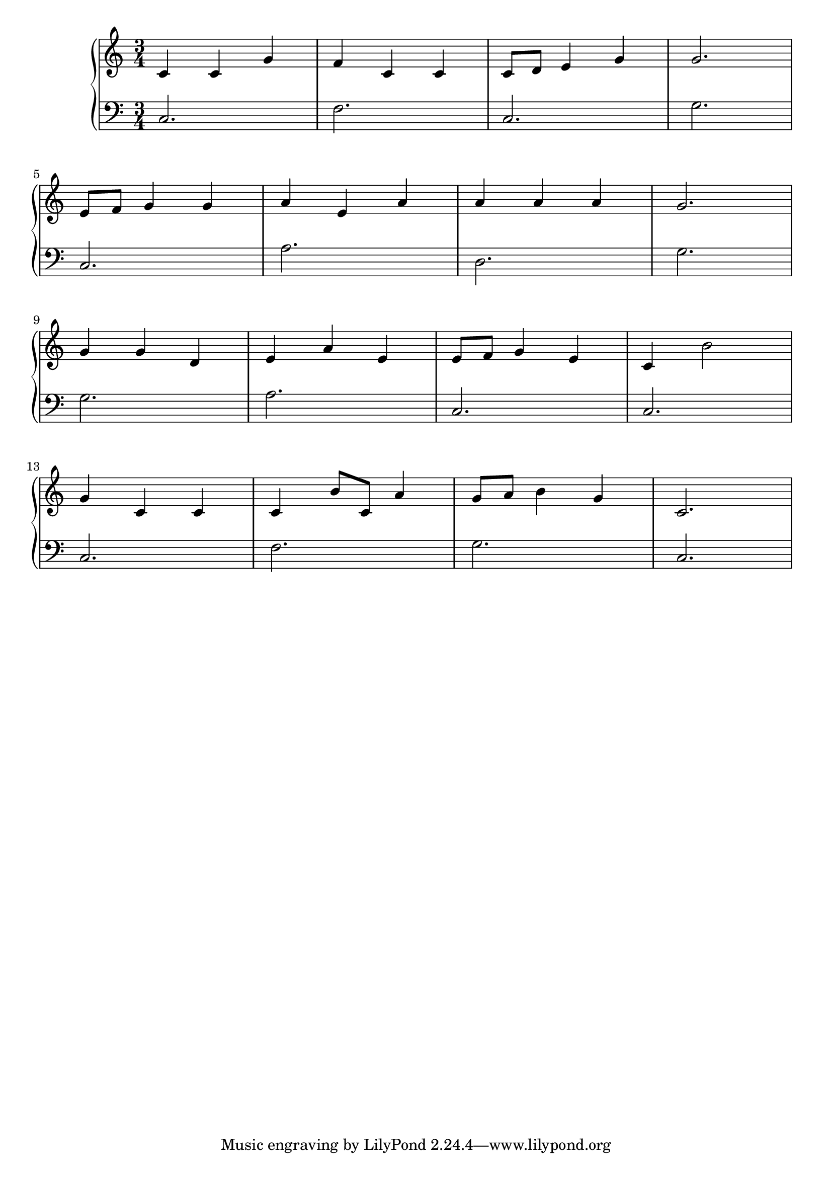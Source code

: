 \version "2.18.2"{\new PianoStaff 
<< \new Staff { \time 3/4 \clef "treble" \key c \major c'4 c' g' f' c' c' c'8 d' e'4 g' g'2. \break e'8 f' g'4 g' a' e' a' a' a' a' g'2. \break g'4 g' d' e' a' e' e'8 f' g'4 e' c' b'2 \break g'4 c' c' c' b'8 c' a'4 g'8 a' b'4 g' c'2. }
\new Staff { \clef "bass" c2. f c g \break c a d g \break g a c c \break c f g c } >>}